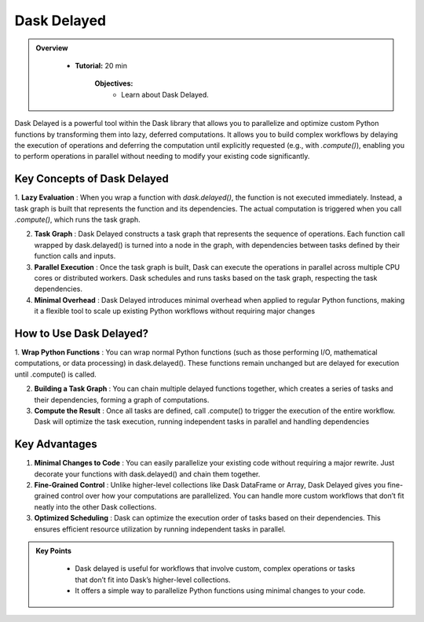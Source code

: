 Dask Delayed
---------------

.. admonition:: Overview
   :class: Overview

    * **Tutorial:** 20 min

        **Objectives:**
            - Learn about Dask Delayed.


Dask Delayed is a powerful tool within the Dask library that allows you to parallelize and optimize custom Python functions by transforming them into 
lazy, deferred computations. It allows you to build complex workflows by delaying the execution of operations and deferring the computation until 
explicitly requested (e.g., with `.compute()`), enabling you to perform operations in parallel without needing to modify your existing code significantly.

Key Concepts of Dask Delayed
~~~~~~~~~~~~~~~~~~~~~~~~~~~~~~~~~~~~~~~~~

1. **Lazy Evaluation** : When you wrap a function with `dask.delayed()`, the function is not executed immediately. Instead, a task graph is built that represents the function and its dependencies.
The actual computation is triggered when you call `.compute()`, which runs the task graph.

2. **Task Graph** : Dask Delayed constructs a task graph that represents the sequence of operations. Each function call wrapped by dask.delayed() is turned into a node in the graph, with dependencies between tasks defined by their function calls and inputs.

3. **Parallel Execution** : Once the task graph is built, Dask can execute the operations in parallel across multiple CPU cores or distributed workers. Dask schedules and runs tasks based on the task graph, respecting the task dependencies.

4. **Minimal Overhead** : Dask Delayed introduces minimal overhead when applied to regular Python functions, making it a flexible tool to scale up existing Python workflows without requiring major changes

How to Use Dask Delayed?
~~~~~~~~~~~~~~~~~~~~~~~~~~~~~~~~~~~~~~~~~

1. **Wrap Python Functions** : You can wrap normal Python functions (such as those performing I/O, mathematical computations, or data processing) in dask.delayed().
These functions remain unchanged but are delayed for execution until .compute() is called.

2. **Building a Task Graph** : You can chain multiple delayed functions together, which creates a series of tasks and their dependencies, forming a graph of computations.

3. **Compute the Result** : Once all tasks are defined, call .compute() to trigger the execution of the entire workflow. Dask will optimize the task execution, running independent tasks in parallel and handling dependencies

..  code-block:: python
    :linenos:

    import dask
    from dask import delayed

    # Define normal Python functions
    def add(x, y):
        return x + y

    def multiply(x, y):
        return x * y

    # Wrap the functions with dask.delayed()
    x = delayed(add)(10, 20)       # Add 10 and 20
    y = delayed(multiply)(x, 2)    # Multiply the result of 'add' by 2

    # Chain the tasks
    result = delayed(add)(y, 5)    # Add 5 to the result of the previous operation

    # Visualize the task graph (optional)
    result.visualize(filename="task_graph.png")

    # Compute the result
    final_result = result.compute()


Key Advantages
~~~~~~~~~~~~~~~~~~~~~~~~~~~~~~~~~~~~~~~~~
1. **Minimal Changes to Code** : You can easily parallelize your existing code without requiring a major rewrite. Just decorate your functions with dask.delayed() and chain them together.

2. **Fine-Grained Control** : Unlike higher-level collections like Dask DataFrame or Array, Dask Delayed gives you fine-grained control over how your computations are parallelized. You can handle more custom workflows that don’t fit neatly into the other Dask collections.

3. **Optimized Scheduling** :  Dask can optimize the execution order of tasks based on their dependencies. This ensures efficient resource utilization by running independent tasks in parallel.


.. admonition:: Key Points
   :class: hint

        - Dask delayed is useful for workflows that involve custom, complex operations or tasks that don’t fit into Dask’s higher-level collections. 
        - It offers a simple way to parallelize Python functions using minimal changes to your code.